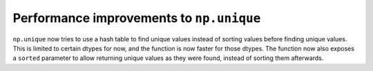 Performance improvements to ``np.unique``
-----------------------------------------
``np.unique`` now tries to use a hash table to find unique values instead of sorting
values before finding unique values. This is limited to certain dtypes for now, and
the function is now faster for those dtypes. The function now also exposes a ``sorted``
parameter to allow returning unique values as they were found, instead of sorting them
afterwards.